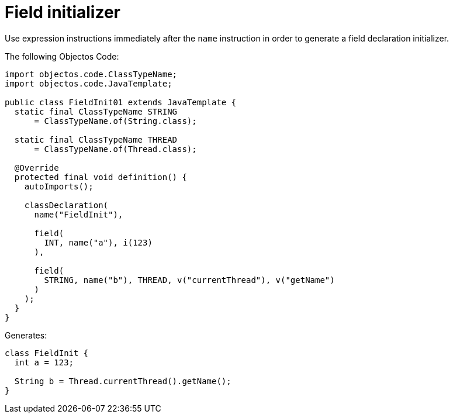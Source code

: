 = Field initializer

Use expression instructions immediately after the `name` instruction in order to generate a field declaration initializer.

The following Objectos Code:

[,java]
----
import objectos.code.ClassTypeName;
import objectos.code.JavaTemplate;

public class FieldInit01 extends JavaTemplate {
  static final ClassTypeName STRING
      = ClassTypeName.of(String.class);

  static final ClassTypeName THREAD
      = ClassTypeName.of(Thread.class);

  @Override
  protected final void definition() {
    autoImports();

    classDeclaration(
      name("FieldInit"),

      field(
        INT, name("a"), i(123)
      ),

      field(
        STRING, name("b"), THREAD, v("currentThread"), v("getName")
      )
    );
  }
}
----

Generates:

[,java]
----
class FieldInit {
  int a = 123;

  String b = Thread.currentThread().getName();
}
----